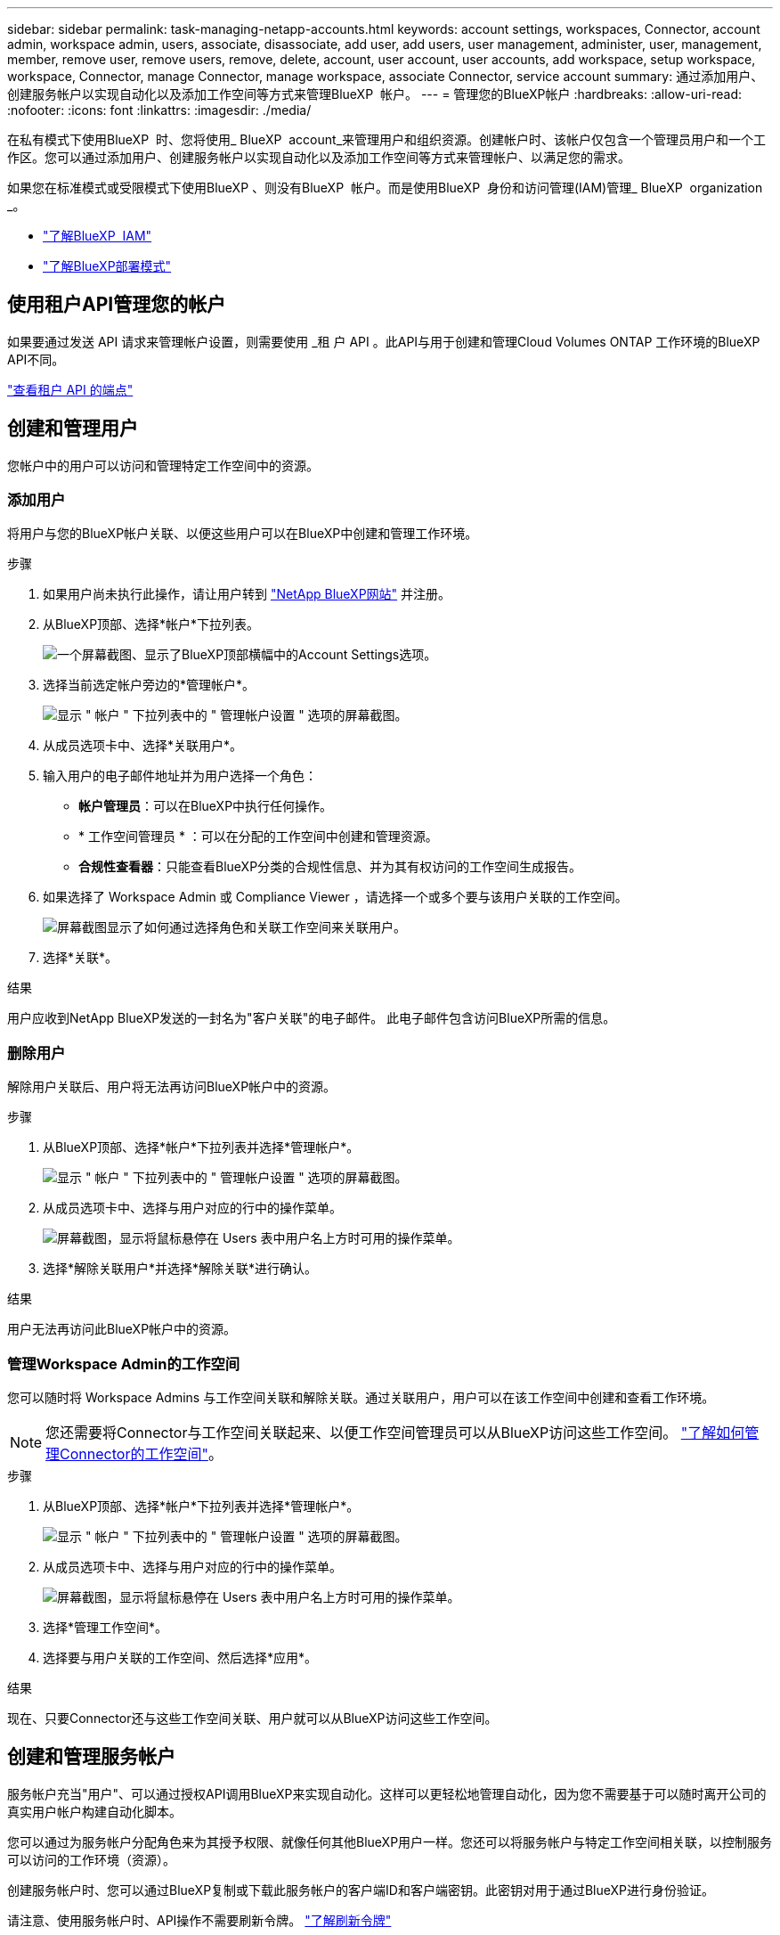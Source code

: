 ---
sidebar: sidebar 
permalink: task-managing-netapp-accounts.html 
keywords: account settings, workspaces, Connector, account admin, workspace admin, users, associate, disassociate, add user, add users, user management, administer, user, management, member, remove user, remove users, remove, delete, account, user account, user accounts, add workspace, setup workspace, workspace, Connector, manage Connector, manage workspace, associate Connector, service account 
summary: 通过添加用户、创建服务帐户以实现自动化以及添加工作空间等方式来管理BlueXP  帐户。 
---
= 管理您的BlueXP帐户
:hardbreaks:
:allow-uri-read: 
:nofooter: 
:icons: font
:linkattrs: 
:imagesdir: ./media/


[role="lead"]
在私有模式下使用BlueXP  时、您将使用_ BlueXP  account_来管理用户和组织资源。创建帐户时、该帐户仅包含一个管理员用户和一个工作区。您可以通过添加用户、创建服务帐户以实现自动化以及添加工作空间等方式来管理帐户、以满足您的需求。

如果您在标准模式或受限模式下使用BlueXP 、则没有BlueXP  帐户。而是使用BlueXP  身份和访问管理(IAM)管理_ BlueXP  organization _。

* link:concept-identity-and-access-management.html["了解BlueXP  IAM"]
* link:concept-modes.html["了解BlueXP部署模式"]




== 使用租户API管理您的帐户

如果要通过发送 API 请求来管理帐户设置，则需要使用 _租 户 API 。此API与用于创建和管理Cloud Volumes ONTAP 工作环境的BlueXP API不同。

https://docs.netapp.com/us-en/bluexp-automation/tenancy/overview.html["查看租户 API 的端点"^]



== 创建和管理用户

您帐户中的用户可以访问和管理特定工作空间中的资源。



=== 添加用户

将用户与您的BlueXP帐户关联、以便这些用户可以在BlueXP中创建和管理工作环境。

.步骤
. 如果用户尚未执行此操作，请让用户转到 https://bluexp.netapp.com/["NetApp BlueXP网站"^] 并注册。
. 从BlueXP顶部、选择*帐户*下拉列表。
+
image:screenshot-account-settings-menu.png["一个屏幕截图、显示了BlueXP顶部横幅中的Account Settings选项。"]

. 选择当前选定帐户旁边的*管理帐户*。
+
image:screenshot-manage-account-settings.png["显示 \" 帐户 \" 下拉列表中的 \" 管理帐户设置 \" 选项的屏幕截图。"]

. 从成员选项卡中、选择*关联用户*。
. 输入用户的电子邮件地址并为用户选择一个角色：
+
** *帐户管理员*：可以在BlueXP中执行任何操作。
** * 工作空间管理员 * ：可以在分配的工作空间中创建和管理资源。
** *合规性查看器*：只能查看BlueXP分类的合规性信息、并为其有权访问的工作空间生成报告。


. 如果选择了 Workspace Admin 或 Compliance Viewer ，请选择一个或多个要与该用户关联的工作空间。
+
image:screenshot_associate_user.gif["屏幕截图显示了如何通过选择角色和关联工作空间来关联用户。"]

. 选择*关联*。


.结果
用户应收到NetApp BlueXP发送的一封名为"客户关联"的电子邮件。 此电子邮件包含访问BlueXP所需的信息。



=== 删除用户

解除用户关联后、用户将无法再访问BlueXP帐户中的资源。

.步骤
. 从BlueXP顶部、选择*帐户*下拉列表并选择*管理帐户*。
+
image:screenshot-manage-account-settings.png["显示 \" 帐户 \" 下拉列表中的 \" 管理帐户设置 \" 选项的屏幕截图。"]

. 从成员选项卡中、选择与用户对应的行中的操作菜单。
+
image:screenshot_associate_user_workspace.png["屏幕截图，显示将鼠标悬停在 Users 表中用户名上方时可用的操作菜单。"]

. 选择*解除关联用户*并选择*解除关联*进行确认。


.结果
用户无法再访问此BlueXP帐户中的资源。



=== 管理Workspace Admin的工作空间

您可以随时将 Workspace Admins 与工作空间关联和解除关联。通过关联用户，用户可以在该工作空间中创建和查看工作环境。


NOTE: 您还需要将Connector与工作空间关联起来、以便工作空间管理员可以从BlueXP访问这些工作空间。 link:task-managing-netapp-accounts.html#manage-a-connectors-workspaces["了解如何管理Connector的工作空间"]。

.步骤
. 从BlueXP顶部、选择*帐户*下拉列表并选择*管理帐户*。
+
image:screenshot-manage-account-settings.png["显示 \" 帐户 \" 下拉列表中的 \" 管理帐户设置 \" 选项的屏幕截图。"]

. 从成员选项卡中、选择与用户对应的行中的操作菜单。
+
image:screenshot_associate_user_workspace.png["屏幕截图，显示将鼠标悬停在 Users 表中用户名上方时可用的操作菜单。"]

. 选择*管理工作空间*。
. 选择要与用户关联的工作空间、然后选择*应用*。


.结果
现在、只要Connector还与这些工作空间关联、用户就可以从BlueXP访问这些工作空间。



== 创建和管理服务帐户

服务帐户充当"用户"、可以通过授权API调用BlueXP来实现自动化。这样可以更轻松地管理自动化，因为您不需要基于可以随时离开公司的真实用户帐户构建自动化脚本。

您可以通过为服务帐户分配角色来为其授予权限、就像任何其他BlueXP用户一样。您还可以将服务帐户与特定工作空间相关联，以控制服务可以访问的工作环境（资源）。

创建服务帐户时、您可以通过BlueXP复制或下载此服务帐户的客户端ID和客户端密钥。此密钥对用于通过BlueXP进行身份验证。

请注意、使用服务帐户时、API操作不需要刷新令牌。 https://docs.netapp.com/us-en/bluexp-automation/platform/grant_types.html["了解刷新令牌"^]



=== 创建服务帐户

根据需要创建尽可能多的服务帐户来管理工作环境中的资源。

.步骤
. 从BlueXP顶部、选择*帐户*下拉列表。
+
image:screenshot-account-settings-menu.png["一个屏幕截图、显示了BlueXP顶部横幅中的Account Settings选项。"]

. 选择当前选定帐户旁边的*管理帐户*。
+
image:screenshot-manage-account-settings.png["显示 \" 帐户 \" 下拉列表中的 \" 管理帐户设置 \" 选项的屏幕截图。"]

. 从成员选项卡中、选择*创建服务帐户*。
. 输入名称并选择角色。如果您选择的角色不是帐户管理员，请选择要与此服务帐户关联的工作空间。
. 选择 * 创建 * 。
. 复制或下载客户端 ID 和客户端密钥。
+
客户端密钥只能显示一次、不会由BlueXP存储在任何位置。复制或下载密钥并将其安全存储。

. 选择 * 关闭 * 。




=== 获取服务帐户的令牌

以便对进行 API 调用 https://docs.netapp.com/us-en/bluexp-automation/tenancy/overview.html["租户 API"^]，您需要为服务帐户获取一个不带标志。

https://docs.netapp.com/us-en/bluexp-automation/platform/create_service_token.html["了解如何创建服务帐户令牌"^]



=== 复制客户端ID

您可以随时复制服务帐户的客户端 ID 。

.步骤
. 从成员选项卡中、选择与服务帐户对应的行中的操作菜单。
+
image:screenshot_service_account_actions.gif["屏幕截图，显示将鼠标悬停在 Users 表中用户名上方时可用的操作菜单。"]

. 选择*客户端ID*。
. 此 ID 将复制到剪贴板。




=== 重新创建密钥

重新创建此密钥将删除此服务帐户的现有密钥，然后创建新密钥。您将无法使用上一个密钥。

.步骤
. 从成员选项卡中、选择与服务帐户对应的行中的操作菜单。
+
image:screenshot_service_account_actions.gif["屏幕截图，显示将鼠标悬停在 Users 表中用户名上方时可用的操作菜单。"]

. 选择*重新创建密钥*。
. 选择*重新创建*进行确认。
. 复制或下载客户端 ID 和客户端密钥。
+
客户端密钥只能显示一次、不会由BlueXP存储在任何位置。复制或下载密钥并将其安全存储。

. 选择 * 关闭 * 。




=== 删除服务帐户

如果不再需要使用某个服务帐户，请将其删除。

.步骤
. 从成员选项卡中、选择与服务帐户对应的行中的操作菜单。
+
image:screenshot_service_account_actions.gif["屏幕截图，显示将鼠标悬停在 Users 表中用户名上方时可用的操作菜单。"]

. 选择 * 删除 * 。
. 再次选择*删除*进行确认。




== 管理工作空间

通过创建，重命名和删除工作空间来管理工作空间。请注意，如果某个工作空间包含任何资源，则无法将其删除。必须为空。

.步骤
. 从BlueXP顶部、选择*帐户*下拉列表并选择*管理帐户*。
. 选择*工作空间*。
. 选择以下选项之一：
+
** 选择*添加新工作空间*以创建新工作空间。
** 选择*重命名*以重命名工作空间。
** 选择*删除*以删除此工作空间。


+
如果创建了新的工作空间、则还必须将Connector添加到该工作空间。如果不添加Connector、则工作区管理员将无法访问工作区中的任何资源。有关详细信息、请参见下一节。





== 管理Connector的工作空间

您需要将Connector与工作空间关联、以便Workspace管理员可以从BlueXP访问这些工作空间。

如果您只有帐户管理员，则不需要将 Connector 与工作空间相关联。默认情况下、帐户管理员可以访问BlueXP中的所有工作空间。

link:concept-netapp-accounts.html["详细了解用户，工作空间和连接器"]。

.步骤
. 从BlueXP顶部、选择*帐户*下拉列表并选择*管理帐户*。
. 选择*连接器*。
. 为要关联的连接器选择*管理工作空间*。
. 选择要与Connector关联的工作空间、然后选择*应用*。




== 更改您的帐户名称

随时更改您的帐户名称、将其更改为对您有意义的名称。

.步骤
. 从BlueXP顶部、选择*帐户*下拉列表并选择*管理帐户*。
. 在*概述*选项卡中、选择帐户名称旁边的编辑图标。
. 键入新帐户名称并选择*保存*。




== 允许私有预览

允许在您的帐户中进行私有预览、以访问在BlueXP中预览的新服务。

私有预览中的服务无法保证按预期运行，并且可能会持续中断并缺少功能。

.步骤
. 从BlueXP顶部、选择*帐户*下拉列表并选择*管理帐户*。
. 在 * 概述 * 选项卡中，启用 * 允许私有预览 * 设置。




== 允许第三方服务

允许您帐户中的第三方服务访问BlueXP中提供的第三方服务。第三方服务是指与 NetApp 提供的服务类似的云服务，但它们由第三方公司管理和支持。

.步骤
. 从BlueXP顶部、选择*帐户*下拉列表并选择*管理帐户*。
. 在 * 概述 * 选项卡中，启用 * 允许第三方服务 * 设置。


